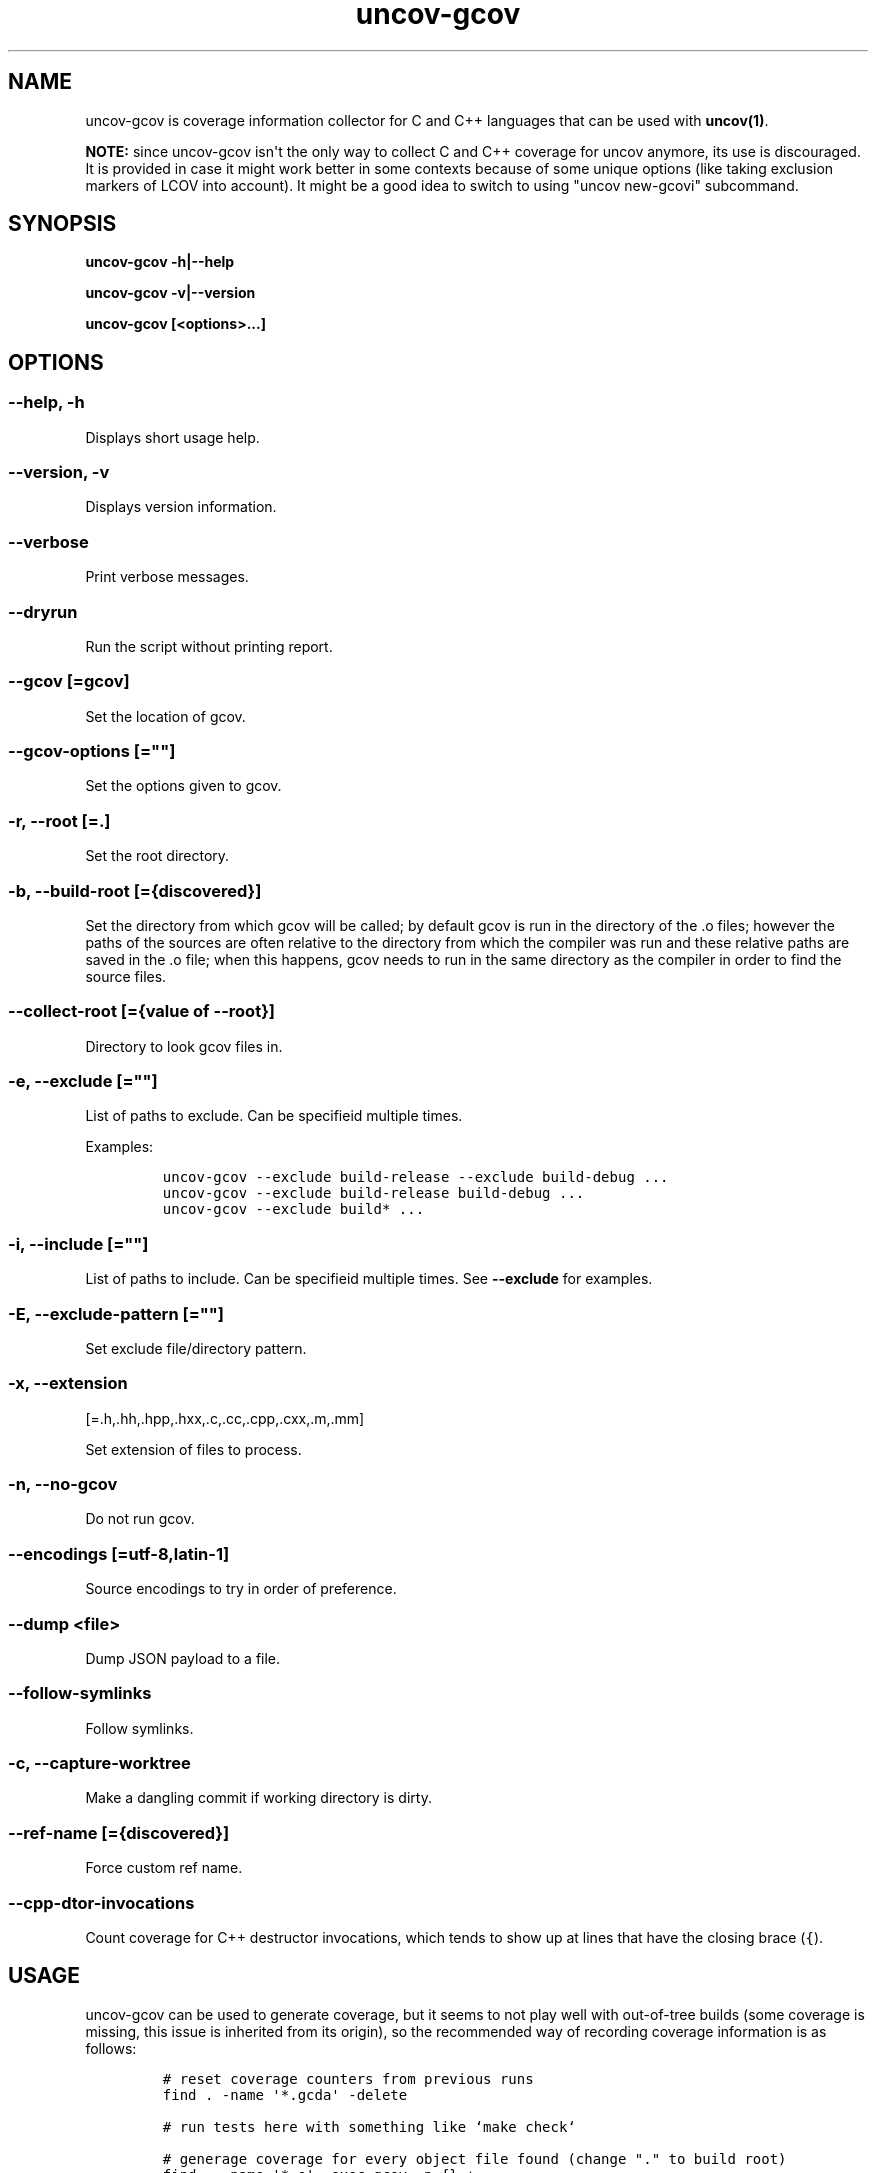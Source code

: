 .\" Automatically generated by Pandoc 1.17.0.3
.\"
.TH "uncov-gcov" "1" "June 06, 2021" "uncov v0.3" ""
.hy
.SH NAME
.PP
uncov\-gcov is coverage information collector for C and C++ languages
that can be used with \f[B]uncov(1)\f[].
.PP
\f[B]NOTE:\f[] since uncov\-gcov isn\[aq]t the only way to collect C and
C++ coverage for uncov anymore, its use is discouraged.
It is provided in case it might work better in some contexts because of
some unique options (like taking exclusion markers of LCOV into
account).
It might be a good idea to switch to using "uncov new\-gcovi"
subcommand.
.SH SYNOPSIS
.PP
\f[B]uncov\-gcov\f[] \f[B]\-h|\-\-help\f[]
.PP
\f[B]uncov\-gcov\f[] \f[B]\-v|\-\-version\f[]
.PP
\f[B]uncov\-gcov\f[] \f[B][<options>...]\f[]
.SH OPTIONS
.SS \f[B]\-\-help, \-h\f[]
.PP
Displays short usage help.
.SS \f[B]\-\-version, \-v\f[]
.PP
Displays version information.
.SS \f[B]\-\-verbose\f[]
.PP
Print verbose messages.
.SS \f[B]\-\-dryrun\f[]
.PP
Run the script without printing report.
.SS \f[B]\-\-gcov\f[] [=gcov]
.PP
Set the location of gcov.
.SS \f[B]\-\-gcov\-options\f[] [=""]
.PP
Set the options given to gcov.
.SS \f[B]\-r\f[], \f[B]\-\-root\f[] [=.]
.PP
Set the root directory.
.SS \f[B]\-b\f[], \f[B]\-\-build\-root\f[] [={discovered}]
.PP
Set the directory from which gcov will be called; by default gcov is run
in the directory of the .o files; however the paths of the sources are
often relative to the directory from which the compiler was run and
these relative paths are saved in the .o file; when this happens, gcov
needs to run in the same directory as the compiler in order to find the
source files.
.SS \f[B]\-\-collect\-root\f[] [={value of \-\-root}]
.PP
Directory to look gcov files in.
.SS \f[B]\-e\f[], \f[B]\-\-exclude\f[] [=""]
.PP
List of paths to exclude.
Can be specifieid multiple times.
.PP
Examples:
.IP
.nf
\f[C]
uncov\-gcov\ \-\-exclude\ build\-release\ \-\-exclude\ build\-debug\ ...
uncov\-gcov\ \-\-exclude\ build\-release\ build\-debug\ ...
uncov\-gcov\ \-\-exclude\ build*\ ...
\f[]
.fi
.SS \f[B]\-i\f[], \f[B]\-\-include\f[] [=""]
.PP
List of paths to include.
Can be specifieid multiple times.
See \f[B]\-\-exclude\f[] for examples.
.SS \f[B]\-E\f[], \f[B]\-\-exclude\-pattern\f[] [=""]
.PP
Set exclude file/directory pattern.
.SS \f[B]\-x\f[], \f[B]\-\-extension\f[]
[=.h,.hh,.hpp,.hxx,.c,.cc,.cpp,.cxx,.m,.mm]
.PP
Set extension of files to process.
.SS \f[B]\-n\f[], \f[B]\-\-no\-gcov\f[]
.PP
Do not run gcov.
.SS \f[B]\-\-encodings\f[] [=utf\-8,latin\-1]
.PP
Source encodings to try in order of preference.
.SS \f[B]\-\-dump\f[] <file>
.PP
Dump JSON payload to a file.
.SS \f[B]\-\-follow\-symlinks\f[]
.PP
Follow symlinks.
.SS \f[B]\-c\f[], \f[B]\-\-capture\-worktree\f[]
.PP
Make a dangling commit if working directory is dirty.
.SS \f[B]\-\-ref\-name\f[] [={discovered}]
.PP
Force custom ref name.
.SS \f[B]\-\-cpp\-dtor\-invocations\f[]
.PP
Count coverage for C++ destructor invocations, which tends to show up at
lines that have the closing brace (\f[C]{\f[]).
.SH USAGE
.PP
uncov\-gcov can be used to generate coverage, but it seems to not play
well with out\-of\-tree builds (some coverage is missing, this issue is
inherited from its origin), so the recommended way of recording coverage
information is as follows:
.IP
.nf
\f[C]
#\ reset\ coverage\ counters\ from\ previous\ runs
find\ .\ \-name\ \[aq]*.gcda\[aq]\ \-delete

#\ run\ tests\ here\ with\ something\ like\ `make\ check`

#\ generage\ coverage\ for\ every\ object\ file\ found\ (change\ "."\ to\ build\ root)
find\ .\ \-name\ \[aq]*.o\[aq]\ \-exec\ gcov\ \-p\ {}\ +

#\ generage\ and\ combine\ coverage\ reports\ (\-\-capture\-worktree\ automatically
#\ makes\ stray\ commit\ if\ repository\ is\ dirty)
uncov\-gcov\ \-\-root\ .\ \-\-no\-gcov\ \-\-capture\-worktree\ \-\-exclude\ tests\ |\ uncov\ new

#\ remove\ coverage\ reports
find\ .\ \-name\ \[aq]*.gcov\[aq]\ \-delete
\f[]
.fi
.PP
These commands can be put in a separate script or embedded directly into
build system.
.SH SEE ALSO
.PP
\f[B]uncov\f[](1), \f[B]uncov\-web\f[](1)
.SH AUTHORS
xaizek <xaizek@posteo.net>.
